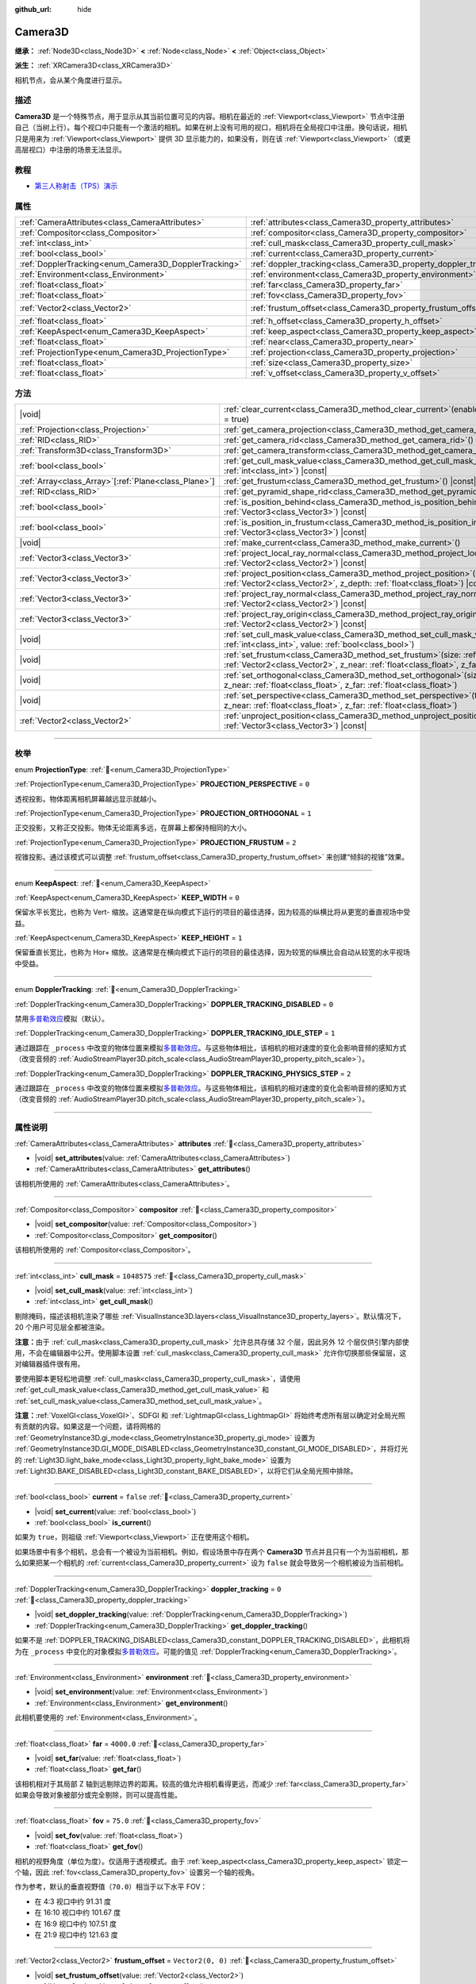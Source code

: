 :github_url: hide

.. DO NOT EDIT THIS FILE!!!
.. Generated automatically from Godot engine sources.
.. Generator: https://github.com/godotengine/godot/tree/4.3/doc/tools/make_rst.py.
.. XML source: https://github.com/godotengine/godot/tree/4.3/doc/classes/Camera3D.xml.

.. _class_Camera3D:

Camera3D
========

**继承：** :ref:`Node3D<class_Node3D>` **<** :ref:`Node<class_Node>` **<** :ref:`Object<class_Object>`

**派生：** :ref:`XRCamera3D<class_XRCamera3D>`

相机节点，会从某个角度进行显示。

.. rst-class:: classref-introduction-group

描述
----

**Camera3D** 是一个特殊节点，用于显示从其当前位置可见的内容。相机在最近的 :ref:`Viewport<class_Viewport>` 节点中注册自己（当树上行）。每个视口中只能有一个激活的相机。如果在树上没有可用的视口，相机将在全局视口中注册。换句话说，相机只是用来为 :ref:`Viewport<class_Viewport>` 提供 3D 显示能力的，如果没有，则在该 :ref:`Viewport<class_Viewport>`\ （或更高层视口）中注册的场景无法显示。

.. rst-class:: classref-introduction-group

教程
----

- `第三人称射击（TPS）演示 <https://godotengine.org/asset-library/asset/2710>`__

.. rst-class:: classref-reftable-group

属性
----

.. table::
   :widths: auto

   +-------------------------------------------------------+-------------------------------------------------------------------+-------------------+
   | :ref:`CameraAttributes<class_CameraAttributes>`       | :ref:`attributes<class_Camera3D_property_attributes>`             |                   |
   +-------------------------------------------------------+-------------------------------------------------------------------+-------------------+
   | :ref:`Compositor<class_Compositor>`                   | :ref:`compositor<class_Camera3D_property_compositor>`             |                   |
   +-------------------------------------------------------+-------------------------------------------------------------------+-------------------+
   | :ref:`int<class_int>`                                 | :ref:`cull_mask<class_Camera3D_property_cull_mask>`               | ``1048575``       |
   +-------------------------------------------------------+-------------------------------------------------------------------+-------------------+
   | :ref:`bool<class_bool>`                               | :ref:`current<class_Camera3D_property_current>`                   | ``false``         |
   +-------------------------------------------------------+-------------------------------------------------------------------+-------------------+
   | :ref:`DopplerTracking<enum_Camera3D_DopplerTracking>` | :ref:`doppler_tracking<class_Camera3D_property_doppler_tracking>` | ``0``             |
   +-------------------------------------------------------+-------------------------------------------------------------------+-------------------+
   | :ref:`Environment<class_Environment>`                 | :ref:`environment<class_Camera3D_property_environment>`           |                   |
   +-------------------------------------------------------+-------------------------------------------------------------------+-------------------+
   | :ref:`float<class_float>`                             | :ref:`far<class_Camera3D_property_far>`                           | ``4000.0``        |
   +-------------------------------------------------------+-------------------------------------------------------------------+-------------------+
   | :ref:`float<class_float>`                             | :ref:`fov<class_Camera3D_property_fov>`                           | ``75.0``          |
   +-------------------------------------------------------+-------------------------------------------------------------------+-------------------+
   | :ref:`Vector2<class_Vector2>`                         | :ref:`frustum_offset<class_Camera3D_property_frustum_offset>`     | ``Vector2(0, 0)`` |
   +-------------------------------------------------------+-------------------------------------------------------------------+-------------------+
   | :ref:`float<class_float>`                             | :ref:`h_offset<class_Camera3D_property_h_offset>`                 | ``0.0``           |
   +-------------------------------------------------------+-------------------------------------------------------------------+-------------------+
   | :ref:`KeepAspect<enum_Camera3D_KeepAspect>`           | :ref:`keep_aspect<class_Camera3D_property_keep_aspect>`           | ``1``             |
   +-------------------------------------------------------+-------------------------------------------------------------------+-------------------+
   | :ref:`float<class_float>`                             | :ref:`near<class_Camera3D_property_near>`                         | ``0.05``          |
   +-------------------------------------------------------+-------------------------------------------------------------------+-------------------+
   | :ref:`ProjectionType<enum_Camera3D_ProjectionType>`   | :ref:`projection<class_Camera3D_property_projection>`             | ``0``             |
   +-------------------------------------------------------+-------------------------------------------------------------------+-------------------+
   | :ref:`float<class_float>`                             | :ref:`size<class_Camera3D_property_size>`                         | ``1.0``           |
   +-------------------------------------------------------+-------------------------------------------------------------------+-------------------+
   | :ref:`float<class_float>`                             | :ref:`v_offset<class_Camera3D_property_v_offset>`                 | ``0.0``           |
   +-------------------------------------------------------+-------------------------------------------------------------------+-------------------+

.. rst-class:: classref-reftable-group

方法
----

.. table::
   :widths: auto

   +--------------------------------------------------------+--------------------------------------------------------------------------------------------------------------------------------------------------------------------------------------------------------------+
   | |void|                                                 | :ref:`clear_current<class_Camera3D_method_clear_current>`\ (\ enable_next\: :ref:`bool<class_bool>` = true\ )                                                                                                |
   +--------------------------------------------------------+--------------------------------------------------------------------------------------------------------------------------------------------------------------------------------------------------------------+
   | :ref:`Projection<class_Projection>`                    | :ref:`get_camera_projection<class_Camera3D_method_get_camera_projection>`\ (\ ) |const|                                                                                                                      |
   +--------------------------------------------------------+--------------------------------------------------------------------------------------------------------------------------------------------------------------------------------------------------------------+
   | :ref:`RID<class_RID>`                                  | :ref:`get_camera_rid<class_Camera3D_method_get_camera_rid>`\ (\ ) |const|                                                                                                                                    |
   +--------------------------------------------------------+--------------------------------------------------------------------------------------------------------------------------------------------------------------------------------------------------------------+
   | :ref:`Transform3D<class_Transform3D>`                  | :ref:`get_camera_transform<class_Camera3D_method_get_camera_transform>`\ (\ ) |const|                                                                                                                        |
   +--------------------------------------------------------+--------------------------------------------------------------------------------------------------------------------------------------------------------------------------------------------------------------+
   | :ref:`bool<class_bool>`                                | :ref:`get_cull_mask_value<class_Camera3D_method_get_cull_mask_value>`\ (\ layer_number\: :ref:`int<class_int>`\ ) |const|                                                                                    |
   +--------------------------------------------------------+--------------------------------------------------------------------------------------------------------------------------------------------------------------------------------------------------------------+
   | :ref:`Array<class_Array>`\[:ref:`Plane<class_Plane>`\] | :ref:`get_frustum<class_Camera3D_method_get_frustum>`\ (\ ) |const|                                                                                                                                          |
   +--------------------------------------------------------+--------------------------------------------------------------------------------------------------------------------------------------------------------------------------------------------------------------+
   | :ref:`RID<class_RID>`                                  | :ref:`get_pyramid_shape_rid<class_Camera3D_method_get_pyramid_shape_rid>`\ (\ )                                                                                                                              |
   +--------------------------------------------------------+--------------------------------------------------------------------------------------------------------------------------------------------------------------------------------------------------------------+
   | :ref:`bool<class_bool>`                                | :ref:`is_position_behind<class_Camera3D_method_is_position_behind>`\ (\ world_point\: :ref:`Vector3<class_Vector3>`\ ) |const|                                                                               |
   +--------------------------------------------------------+--------------------------------------------------------------------------------------------------------------------------------------------------------------------------------------------------------------+
   | :ref:`bool<class_bool>`                                | :ref:`is_position_in_frustum<class_Camera3D_method_is_position_in_frustum>`\ (\ world_point\: :ref:`Vector3<class_Vector3>`\ ) |const|                                                                       |
   +--------------------------------------------------------+--------------------------------------------------------------------------------------------------------------------------------------------------------------------------------------------------------------+
   | |void|                                                 | :ref:`make_current<class_Camera3D_method_make_current>`\ (\ )                                                                                                                                                |
   +--------------------------------------------------------+--------------------------------------------------------------------------------------------------------------------------------------------------------------------------------------------------------------+
   | :ref:`Vector3<class_Vector3>`                          | :ref:`project_local_ray_normal<class_Camera3D_method_project_local_ray_normal>`\ (\ screen_point\: :ref:`Vector2<class_Vector2>`\ ) |const|                                                                  |
   +--------------------------------------------------------+--------------------------------------------------------------------------------------------------------------------------------------------------------------------------------------------------------------+
   | :ref:`Vector3<class_Vector3>`                          | :ref:`project_position<class_Camera3D_method_project_position>`\ (\ screen_point\: :ref:`Vector2<class_Vector2>`, z_depth\: :ref:`float<class_float>`\ ) |const|                                             |
   +--------------------------------------------------------+--------------------------------------------------------------------------------------------------------------------------------------------------------------------------------------------------------------+
   | :ref:`Vector3<class_Vector3>`                          | :ref:`project_ray_normal<class_Camera3D_method_project_ray_normal>`\ (\ screen_point\: :ref:`Vector2<class_Vector2>`\ ) |const|                                                                              |
   +--------------------------------------------------------+--------------------------------------------------------------------------------------------------------------------------------------------------------------------------------------------------------------+
   | :ref:`Vector3<class_Vector3>`                          | :ref:`project_ray_origin<class_Camera3D_method_project_ray_origin>`\ (\ screen_point\: :ref:`Vector2<class_Vector2>`\ ) |const|                                                                              |
   +--------------------------------------------------------+--------------------------------------------------------------------------------------------------------------------------------------------------------------------------------------------------------------+
   | |void|                                                 | :ref:`set_cull_mask_value<class_Camera3D_method_set_cull_mask_value>`\ (\ layer_number\: :ref:`int<class_int>`, value\: :ref:`bool<class_bool>`\ )                                                           |
   +--------------------------------------------------------+--------------------------------------------------------------------------------------------------------------------------------------------------------------------------------------------------------------+
   | |void|                                                 | :ref:`set_frustum<class_Camera3D_method_set_frustum>`\ (\ size\: :ref:`float<class_float>`, offset\: :ref:`Vector2<class_Vector2>`, z_near\: :ref:`float<class_float>`, z_far\: :ref:`float<class_float>`\ ) |
   +--------------------------------------------------------+--------------------------------------------------------------------------------------------------------------------------------------------------------------------------------------------------------------+
   | |void|                                                 | :ref:`set_orthogonal<class_Camera3D_method_set_orthogonal>`\ (\ size\: :ref:`float<class_float>`, z_near\: :ref:`float<class_float>`, z_far\: :ref:`float<class_float>`\ )                                   |
   +--------------------------------------------------------+--------------------------------------------------------------------------------------------------------------------------------------------------------------------------------------------------------------+
   | |void|                                                 | :ref:`set_perspective<class_Camera3D_method_set_perspective>`\ (\ fov\: :ref:`float<class_float>`, z_near\: :ref:`float<class_float>`, z_far\: :ref:`float<class_float>`\ )                                  |
   +--------------------------------------------------------+--------------------------------------------------------------------------------------------------------------------------------------------------------------------------------------------------------------+
   | :ref:`Vector2<class_Vector2>`                          | :ref:`unproject_position<class_Camera3D_method_unproject_position>`\ (\ world_point\: :ref:`Vector3<class_Vector3>`\ ) |const|                                                                               |
   +--------------------------------------------------------+--------------------------------------------------------------------------------------------------------------------------------------------------------------------------------------------------------------+

.. rst-class:: classref-section-separator

----

.. rst-class:: classref-descriptions-group

枚举
----

.. _enum_Camera3D_ProjectionType:

.. rst-class:: classref-enumeration

enum **ProjectionType**: :ref:`🔗<enum_Camera3D_ProjectionType>`

.. _class_Camera3D_constant_PROJECTION_PERSPECTIVE:

.. rst-class:: classref-enumeration-constant

:ref:`ProjectionType<enum_Camera3D_ProjectionType>` **PROJECTION_PERSPECTIVE** = ``0``

透视投影。物体距离相机屏幕越远显示就越小。

.. _class_Camera3D_constant_PROJECTION_ORTHOGONAL:

.. rst-class:: classref-enumeration-constant

:ref:`ProjectionType<enum_Camera3D_ProjectionType>` **PROJECTION_ORTHOGONAL** = ``1``

正交投影，又称正交投影。物体无论距离多远，在屏幕上都保持相同的大小。

.. _class_Camera3D_constant_PROJECTION_FRUSTUM:

.. rst-class:: classref-enumeration-constant

:ref:`ProjectionType<enum_Camera3D_ProjectionType>` **PROJECTION_FRUSTUM** = ``2``

视锥投影。通过该模式可以调整 :ref:`frustum_offset<class_Camera3D_property_frustum_offset>` 来创建“倾斜的视锥”效果。

.. rst-class:: classref-item-separator

----

.. _enum_Camera3D_KeepAspect:

.. rst-class:: classref-enumeration

enum **KeepAspect**: :ref:`🔗<enum_Camera3D_KeepAspect>`

.. _class_Camera3D_constant_KEEP_WIDTH:

.. rst-class:: classref-enumeration-constant

:ref:`KeepAspect<enum_Camera3D_KeepAspect>` **KEEP_WIDTH** = ``0``

保留水平长宽比，也称为 Vert- 缩放。这通常是在纵向模式下运行的项目的最佳选择，因为较高的纵横比将从更宽的垂直视场中受益。

.. _class_Camera3D_constant_KEEP_HEIGHT:

.. rst-class:: classref-enumeration-constant

:ref:`KeepAspect<enum_Camera3D_KeepAspect>` **KEEP_HEIGHT** = ``1``

保留垂直长宽比，也称为 Hor+ 缩放。这通常是在横向模式下运行的项目的最佳选择，因为较宽的纵横比会自动从较宽的水平视场中受益。

.. rst-class:: classref-item-separator

----

.. _enum_Camera3D_DopplerTracking:

.. rst-class:: classref-enumeration

enum **DopplerTracking**: :ref:`🔗<enum_Camera3D_DopplerTracking>`

.. _class_Camera3D_constant_DOPPLER_TRACKING_DISABLED:

.. rst-class:: classref-enumeration-constant

:ref:`DopplerTracking<enum_Camera3D_DopplerTracking>` **DOPPLER_TRACKING_DISABLED** = ``0``

禁用\ `多普勒效应 <https://en.wikipedia.org/wiki/Doppler_effect>`__\ 模拟（默认）。

.. _class_Camera3D_constant_DOPPLER_TRACKING_IDLE_STEP:

.. rst-class:: classref-enumeration-constant

:ref:`DopplerTracking<enum_Camera3D_DopplerTracking>` **DOPPLER_TRACKING_IDLE_STEP** = ``1``

通过跟踪在 ``_process`` 中改变的物体位置来模拟\ `多普勒效应 <https://zh.wikipedia.org/wiki/%E5%A4%9A%E6%99%AE%E5%8B%92%E6%95%88%E5%BA%94>`__\ 。与这些物体相比，该相机的相对速度的变化会影响音频的感知方式（改变音频的 :ref:`AudioStreamPlayer3D.pitch_scale<class_AudioStreamPlayer3D_property_pitch_scale>`\ ）。

.. _class_Camera3D_constant_DOPPLER_TRACKING_PHYSICS_STEP:

.. rst-class:: classref-enumeration-constant

:ref:`DopplerTracking<enum_Camera3D_DopplerTracking>` **DOPPLER_TRACKING_PHYSICS_STEP** = ``2``

通过跟踪在 ``_process`` 中改变的物体位置来模拟\ `多普勒效应 <https://zh.wikipedia.org/wiki/%E5%A4%9A%E6%99%AE%E5%8B%92%E6%95%88%E5%BA%94>`__\ 。与这些物体相比，该相机的相对速度的变化会影响音频的感知方式（改变音频的 :ref:`AudioStreamPlayer3D.pitch_scale<class_AudioStreamPlayer3D_property_pitch_scale>`\ ）。

.. rst-class:: classref-section-separator

----

.. rst-class:: classref-descriptions-group

属性说明
--------

.. _class_Camera3D_property_attributes:

.. rst-class:: classref-property

:ref:`CameraAttributes<class_CameraAttributes>` **attributes** :ref:`🔗<class_Camera3D_property_attributes>`

.. rst-class:: classref-property-setget

- |void| **set_attributes**\ (\ value\: :ref:`CameraAttributes<class_CameraAttributes>`\ )
- :ref:`CameraAttributes<class_CameraAttributes>` **get_attributes**\ (\ )

该相机所使用的 :ref:`CameraAttributes<class_CameraAttributes>`\ 。

.. rst-class:: classref-item-separator

----

.. _class_Camera3D_property_compositor:

.. rst-class:: classref-property

:ref:`Compositor<class_Compositor>` **compositor** :ref:`🔗<class_Camera3D_property_compositor>`

.. rst-class:: classref-property-setget

- |void| **set_compositor**\ (\ value\: :ref:`Compositor<class_Compositor>`\ )
- :ref:`Compositor<class_Compositor>` **get_compositor**\ (\ )

该相机所使用的 :ref:`Compositor<class_Compositor>`\ 。

.. rst-class:: classref-item-separator

----

.. _class_Camera3D_property_cull_mask:

.. rst-class:: classref-property

:ref:`int<class_int>` **cull_mask** = ``1048575`` :ref:`🔗<class_Camera3D_property_cull_mask>`

.. rst-class:: classref-property-setget

- |void| **set_cull_mask**\ (\ value\: :ref:`int<class_int>`\ )
- :ref:`int<class_int>` **get_cull_mask**\ (\ )

剔除掩码，描述该相机渲染了哪些 :ref:`VisualInstance3D.layers<class_VisualInstance3D_property_layers>`\ 。默认情况下，20 个用户可见层全都被渲染。

\ **注意：**\ 由于 :ref:`cull_mask<class_Camera3D_property_cull_mask>` 允许总共存储 32 个层，因此另外 12 个层仅供引擎内部使用，不会在编辑器中公开。使用脚本设置 :ref:`cull_mask<class_Camera3D_property_cull_mask>` 允许你切换那些保留层，这对编辑器插件很有用。

要使用脚本更轻松地调整 :ref:`cull_mask<class_Camera3D_property_cull_mask>`\ ，请使用 :ref:`get_cull_mask_value<class_Camera3D_method_get_cull_mask_value>` 和 :ref:`set_cull_mask_value<class_Camera3D_method_set_cull_mask_value>`\ 。

\ **注意：**\ :ref:`VoxelGI<class_VoxelGI>`\ 、SDFGI 和 :ref:`LightmapGI<class_LightmapGI>` 将始终考虑所有层以确定对全局光照有贡献的内容。如果这是一个问题，请将网格的 :ref:`GeometryInstance3D.gi_mode<class_GeometryInstance3D_property_gi_mode>` 设置为 :ref:`GeometryInstance3D.GI_MODE_DISABLED<class_GeometryInstance3D_constant_GI_MODE_DISABLED>`\ ，并将灯光的 :ref:`Light3D.light_bake_mode<class_Light3D_property_light_bake_mode>` 设置为 :ref:`Light3D.BAKE_DISABLED<class_Light3D_constant_BAKE_DISABLED>`\ ，以将它们从全局光照中排除。

.. rst-class:: classref-item-separator

----

.. _class_Camera3D_property_current:

.. rst-class:: classref-property

:ref:`bool<class_bool>` **current** = ``false`` :ref:`🔗<class_Camera3D_property_current>`

.. rst-class:: classref-property-setget

- |void| **set_current**\ (\ value\: :ref:`bool<class_bool>`\ )
- :ref:`bool<class_bool>` **is_current**\ (\ )

如果为 ``true``\ ，则祖级 :ref:`Viewport<class_Viewport>` 正在使用这个相机。

如果场景中有多个相机，总会有一个被设为当前相机。例如，假设场景中存在两个 **Camera3D** 节点并且只有一个为当前相机，那么如果把某一个相机的 :ref:`current<class_Camera3D_property_current>` 设为 ``false`` 就会导致另一个相机被设为当前相机。

.. rst-class:: classref-item-separator

----

.. _class_Camera3D_property_doppler_tracking:

.. rst-class:: classref-property

:ref:`DopplerTracking<enum_Camera3D_DopplerTracking>` **doppler_tracking** = ``0`` :ref:`🔗<class_Camera3D_property_doppler_tracking>`

.. rst-class:: classref-property-setget

- |void| **set_doppler_tracking**\ (\ value\: :ref:`DopplerTracking<enum_Camera3D_DopplerTracking>`\ )
- :ref:`DopplerTracking<enum_Camera3D_DopplerTracking>` **get_doppler_tracking**\ (\ )

如果不是 :ref:`DOPPLER_TRACKING_DISABLED<class_Camera3D_constant_DOPPLER_TRACKING_DISABLED>`\ ，此相机将为在 ``_process`` 中变化的对象模拟\ `多普勒效应 <https://zh.wikipedia.org/wiki/%E5%A4%9A%E6%99%AE%E5%8B%92%E6%95%88%E5%BA%94>`__\ 。可能的值见 :ref:`DopplerTracking<enum_Camera3D_DopplerTracking>`\ 。

.. rst-class:: classref-item-separator

----

.. _class_Camera3D_property_environment:

.. rst-class:: classref-property

:ref:`Environment<class_Environment>` **environment** :ref:`🔗<class_Camera3D_property_environment>`

.. rst-class:: classref-property-setget

- |void| **set_environment**\ (\ value\: :ref:`Environment<class_Environment>`\ )
- :ref:`Environment<class_Environment>` **get_environment**\ (\ )

此相机要使用的 :ref:`Environment<class_Environment>`\ 。

.. rst-class:: classref-item-separator

----

.. _class_Camera3D_property_far:

.. rst-class:: classref-property

:ref:`float<class_float>` **far** = ``4000.0`` :ref:`🔗<class_Camera3D_property_far>`

.. rst-class:: classref-property-setget

- |void| **set_far**\ (\ value\: :ref:`float<class_float>`\ )
- :ref:`float<class_float>` **get_far**\ (\ )

该相机相对于其局部 Z 轴到远剔除边界的距离。较高的值允许相机看得更远，而减少 :ref:`far<class_Camera3D_property_far>` 如果会导致对象被部分或完全剔除，则可以提高性能。

.. rst-class:: classref-item-separator

----

.. _class_Camera3D_property_fov:

.. rst-class:: classref-property

:ref:`float<class_float>` **fov** = ``75.0`` :ref:`🔗<class_Camera3D_property_fov>`

.. rst-class:: classref-property-setget

- |void| **set_fov**\ (\ value\: :ref:`float<class_float>`\ )
- :ref:`float<class_float>` **get_fov**\ (\ )

相机的视野角度（单位为度）。仅适用于透视模式。由于 :ref:`keep_aspect<class_Camera3D_property_keep_aspect>` 锁定一个轴，因此 :ref:`fov<class_Camera3D_property_fov>` 设置另一个轴的视角。

作为参考，默认的垂直视野值（\ ``70.0``\ ）相当于以下水平 FOV：

- 在 4:3 视口中约 91.31 度

- 在 16:10 视口中约 101.67 度

- 在 16:9 视口中约 107.51 度

- 在 21:9 视口中约 121.63 度

.. rst-class:: classref-item-separator

----

.. _class_Camera3D_property_frustum_offset:

.. rst-class:: classref-property

:ref:`Vector2<class_Vector2>` **frustum_offset** = ``Vector2(0, 0)`` :ref:`🔗<class_Camera3D_property_frustum_offset>`

.. rst-class:: classref-property-setget

- |void| **set_frustum_offset**\ (\ value\: :ref:`Vector2<class_Vector2>`\ )
- :ref:`Vector2<class_Vector2>` **get_frustum_offset**\ (\ )

相机的视锥偏移。可以更改默认值，以创建如 `Y-shearing <https://zdoom.org/wiki/Y-shearing>`__ 一样的“倾斜的视锥”效果。

\ **注意：**\ 仅在 :ref:`projection<class_Camera3D_property_projection>` 为 :ref:`PROJECTION_FRUSTUM<class_Camera3D_constant_PROJECTION_FRUSTUM>` 时有效。

.. rst-class:: classref-item-separator

----

.. _class_Camera3D_property_h_offset:

.. rst-class:: classref-property

:ref:`float<class_float>` **h_offset** = ``0.0`` :ref:`🔗<class_Camera3D_property_h_offset>`

.. rst-class:: classref-property-setget

- |void| **set_h_offset**\ (\ value\: :ref:`float<class_float>`\ )
- :ref:`float<class_float>` **get_h_offset**\ (\ )

相机视口的水平（X）偏移量。

.. rst-class:: classref-item-separator

----

.. _class_Camera3D_property_keep_aspect:

.. rst-class:: classref-property

:ref:`KeepAspect<enum_Camera3D_KeepAspect>` **keep_aspect** = ``1`` :ref:`🔗<class_Camera3D_property_keep_aspect>`

.. rst-class:: classref-property-setget

- |void| **set_keep_aspect_mode**\ (\ value\: :ref:`KeepAspect<enum_Camera3D_KeepAspect>`\ )
- :ref:`KeepAspect<enum_Camera3D_KeepAspect>` **get_keep_aspect_mode**\ (\ )

在 :ref:`fov<class_Camera3D_property_fov>`/:ref:`size<class_Camera3D_property_size>` 调整时要锁定的轴。可以是 :ref:`KEEP_WIDTH<class_Camera3D_constant_KEEP_WIDTH>` 或 :ref:`KEEP_HEIGHT<class_Camera3D_constant_KEEP_HEIGHT>`\ 。

.. rst-class:: classref-item-separator

----

.. _class_Camera3D_property_near:

.. rst-class:: classref-property

:ref:`float<class_float>` **near** = ``0.05`` :ref:`🔗<class_Camera3D_property_near>`

.. rst-class:: classref-property-setget

- |void| **set_near**\ (\ value\: :ref:`float<class_float>`\ )
- :ref:`float<class_float>` **get_near**\ (\ )

该相机相对于其局部 Z 轴到近剔除边界的距离。较低的值允许相机看到更靠近其原点的对象，但代价是\ *整个*\ 范围内的精度较低。低于默认值的值会导致 Z 冲突增加。

.. rst-class:: classref-item-separator

----

.. _class_Camera3D_property_projection:

.. rst-class:: classref-property

:ref:`ProjectionType<enum_Camera3D_ProjectionType>` **projection** = ``0`` :ref:`🔗<class_Camera3D_property_projection>`

.. rst-class:: classref-property-setget

- |void| **set_projection**\ (\ value\: :ref:`ProjectionType<enum_Camera3D_ProjectionType>`\ )
- :ref:`ProjectionType<enum_Camera3D_ProjectionType>` **get_projection**\ (\ )

相机的投影模式。在 :ref:`PROJECTION_PERSPECTIVE<class_Camera3D_constant_PROJECTION_PERSPECTIVE>` 模式下，物体与相机局部空间的Z距离会影响其感知的大小。

.. rst-class:: classref-item-separator

----

.. _class_Camera3D_property_size:

.. rst-class:: classref-property

:ref:`float<class_float>` **size** = ``1.0`` :ref:`🔗<class_Camera3D_property_size>`

.. rst-class:: classref-property-setget

- |void| **set_size**\ (\ value\: :ref:`float<class_float>`\ )
- :ref:`float<class_float>` **get_size**\ (\ )

该相机的大小，单位为米，描述的是完整的宽度或者高度，取决于 :ref:`keep_aspect<class_Camera3D_property_keep_aspect>`\ 。仅适用于正交和视锥模式。

.. rst-class:: classref-item-separator

----

.. _class_Camera3D_property_v_offset:

.. rst-class:: classref-property

:ref:`float<class_float>` **v_offset** = ``0.0`` :ref:`🔗<class_Camera3D_property_v_offset>`

.. rst-class:: classref-property-setget

- |void| **set_v_offset**\ (\ value\: :ref:`float<class_float>`\ )
- :ref:`float<class_float>` **get_v_offset**\ (\ )

相机视口的垂直（Y）偏移量。

.. rst-class:: classref-section-separator

----

.. rst-class:: classref-descriptions-group

方法说明
--------

.. _class_Camera3D_method_clear_current:

.. rst-class:: classref-method

|void| **clear_current**\ (\ enable_next\: :ref:`bool<class_bool>` = true\ ) :ref:`🔗<class_Camera3D_method_clear_current>`

如果这是当前相机，则将其从当前相机中移除。如果 ``enable_next`` 为 ``true``\ ，则请求使下一个相机（如果有）成为当前相机。

.. rst-class:: classref-item-separator

----

.. _class_Camera3D_method_get_camera_projection:

.. rst-class:: classref-method

:ref:`Projection<class_Projection>` **get_camera_projection**\ (\ ) |const| :ref:`🔗<class_Camera3D_method_get_camera_projection>`

返回该相机用于渲染至关联视口的投影矩阵。相机必须是场景树的一部分才能正常工作。

.. rst-class:: classref-item-separator

----

.. _class_Camera3D_method_get_camera_rid:

.. rst-class:: classref-method

:ref:`RID<class_RID>` **get_camera_rid**\ (\ ) |const| :ref:`🔗<class_Camera3D_method_get_camera_rid>`

从 :ref:`RenderingServer<class_RenderingServer>` 返回该相机的 RID。

.. rst-class:: classref-item-separator

----

.. _class_Camera3D_method_get_camera_transform:

.. rst-class:: classref-method

:ref:`Transform3D<class_Transform3D>` **get_camera_transform**\ (\ ) |const| :ref:`🔗<class_Camera3D_method_get_camera_transform>`

返回该相机的变换，该变换会加上垂直（\ :ref:`v_offset<class_Camera3D_property_v_offset>`\ ）和水平（\ :ref:`h_offset<class_Camera3D_property_h_offset>`\ ）偏移；以及 :ref:`XRCamera3D<class_XRCamera3D>` 等子类相机对相机位置和方向所做的任何其他调整。

.. rst-class:: classref-item-separator

----

.. _class_Camera3D_method_get_cull_mask_value:

.. rst-class:: classref-method

:ref:`bool<class_bool>` **get_cull_mask_value**\ (\ layer_number\: :ref:`int<class_int>`\ ) |const| :ref:`🔗<class_Camera3D_method_get_cull_mask_value>`

返回是否启用了 :ref:`cull_mask<class_Camera3D_property_cull_mask>` 的指定层，该层由一个介于 1 和 20 之间的给定 ``layer_number`` 指定。

.. rst-class:: classref-item-separator

----

.. _class_Camera3D_method_get_frustum:

.. rst-class:: classref-method

:ref:`Array<class_Array>`\[:ref:`Plane<class_Plane>`\] **get_frustum**\ (\ ) |const| :ref:`🔗<class_Camera3D_method_get_frustum>`

以世界空间单位将相机的视锥平面作为 :ref:`Plane<class_Plane>` 数组按以下顺序返回：near、far、left、top、right、bottom。不要与 :ref:`frustum_offset<class_Camera3D_property_frustum_offset>` 混淆。

.. rst-class:: classref-item-separator

----

.. _class_Camera3D_method_get_pyramid_shape_rid:

.. rst-class:: classref-method

:ref:`RID<class_RID>` **get_pyramid_shape_rid**\ (\ ) :ref:`🔗<class_Camera3D_method_get_pyramid_shape_rid>`

返回包含该相机视锥的锥体形状的 RID，忽略相机的近处平面。锥体的尖端代表该相机的位置。

.. rst-class:: classref-item-separator

----

.. _class_Camera3D_method_is_position_behind:

.. rst-class:: classref-method

:ref:`bool<class_bool>` **is_position_behind**\ (\ world_point\: :ref:`Vector3<class_Vector3>`\ ) |const| :ref:`🔗<class_Camera3D_method_is_position_behind>`

如果给定位置在相机后面（链接图的蓝色部分），则返回 ``true``\ 。\ `查看此图 <https://raw.githubusercontent.com/godotengine/godot-docs/master/img/camera3d_position_frustum.png>`__\ 以了解位置查询方法的概述。

\ **注意：**\ 返回 ``false`` 的位置可能仍然在相机的视野之外。

.. rst-class:: classref-item-separator

----

.. _class_Camera3D_method_is_position_in_frustum:

.. rst-class:: classref-method

:ref:`bool<class_bool>` **is_position_in_frustum**\ (\ world_point\: :ref:`Vector3<class_Vector3>`\ ) |const| :ref:`🔗<class_Camera3D_method_is_position_in_frustum>`

如果给定位置在相机的视锥内（位于链接图中的绿色部分），则返回 ``true``\ 。\ `查看此图 <https://raw.githubusercontent.com/godotengine/godot-docs/master/img/camera3d_position_frustum.png>`__\ 以了解位置查询方法的概述。

.. rst-class:: classref-item-separator

----

.. _class_Camera3D_method_make_current:

.. rst-class:: classref-method

|void| **make_current**\ (\ ) :ref:`🔗<class_Camera3D_method_make_current>`

使此相机成为 :ref:`Viewport<class_Viewport>` 的当前相机（见类的说明）。如果相机节点在场景树之外，一旦添加，它将尝试成为当前相机。

.. rst-class:: classref-item-separator

----

.. _class_Camera3D_method_project_local_ray_normal:

.. rst-class:: classref-method

:ref:`Vector3<class_Vector3>` **project_local_ray_normal**\ (\ screen_point\: :ref:`Vector2<class_Vector2>`\ ) |const| :ref:`🔗<class_Camera3D_method_project_local_ray_normal>`

返回从屏幕点位置沿相机方向的法向量。正交相机会被归一化。透视相机考虑到透视、屏幕宽度/高度等因素。

.. rst-class:: classref-item-separator

----

.. _class_Camera3D_method_project_position:

.. rst-class:: classref-method

:ref:`Vector3<class_Vector3>` **project_position**\ (\ screen_point\: :ref:`Vector2<class_Vector2>`, z_depth\: :ref:`float<class_float>`\ ) |const| :ref:`🔗<class_Camera3D_method_project_position>`

返回世界空间中的 3D 点，该点映射到平面上 :ref:`Viewport<class_Viewport>` 矩形中的给定 2D 坐标，该平面是距相机到场景的给定 ``z_depth`` 距离。

.. rst-class:: classref-item-separator

----

.. _class_Camera3D_method_project_ray_normal:

.. rst-class:: classref-method

:ref:`Vector3<class_Vector3>` **project_ray_normal**\ (\ screen_point\: :ref:`Vector2<class_Vector2>`\ ) |const| :ref:`🔗<class_Camera3D_method_project_ray_normal>`

返回世界空间中的法线向量，即通过逆相机投影将点投影到 :ref:`Viewport<class_Viewport>` 矩形上的结果。这对于以（原点，法线）的形式投射光线，以进行对象相交或拾取很有用。

.. rst-class:: classref-item-separator

----

.. _class_Camera3D_method_project_ray_origin:

.. rst-class:: classref-method

:ref:`Vector3<class_Vector3>` **project_ray_origin**\ (\ screen_point\: :ref:`Vector2<class_Vector2>`\ ) |const| :ref:`🔗<class_Camera3D_method_project_ray_origin>`

返回世界空间中的 3D 位置，即通过逆相机投影将点投影到 :ref:`Viewport<class_Viewport>` 矩形上的结果。这对于以（原点，法线）的形式投射光线，以进行对象相交或拾取很有用。

.. rst-class:: classref-item-separator

----

.. _class_Camera3D_method_set_cull_mask_value:

.. rst-class:: classref-method

|void| **set_cull_mask_value**\ (\ layer_number\: :ref:`int<class_int>`, value\: :ref:`bool<class_bool>`\ ) :ref:`🔗<class_Camera3D_method_set_cull_mask_value>`

基于 ``value``\ ，启用或禁用 :ref:`cull_mask<class_Camera3D_property_cull_mask>` 中的指定层，该层由一个介于 1 和 20 之间的给定 ``layer_number`` 指定。

.. rst-class:: classref-item-separator

----

.. _class_Camera3D_method_set_frustum:

.. rst-class:: classref-method

|void| **set_frustum**\ (\ size\: :ref:`float<class_float>`, offset\: :ref:`Vector2<class_Vector2>`, z_near\: :ref:`float<class_float>`, z_far\: :ref:`float<class_float>`\ ) :ref:`🔗<class_Camera3D_method_set_frustum>`

通过指定的以世界空间单位为单位的 ``size``\ 、\ ``offset``\ 、以及 ``z_near`` 和 ``z_far`` 裁剪平面，将相机投影设置为视锥模式（见 :ref:`PROJECTION_FRUSTUM<class_Camera3D_constant_PROJECTION_FRUSTUM>`\ ）。另见 :ref:`frustum_offset<class_Camera3D_property_frustum_offset>`\ 。

.. rst-class:: classref-item-separator

----

.. _class_Camera3D_method_set_orthogonal:

.. rst-class:: classref-method

|void| **set_orthogonal**\ (\ size\: :ref:`float<class_float>`, z_near\: :ref:`float<class_float>`, z_far\: :ref:`float<class_float>`\ ) :ref:`🔗<class_Camera3D_method_set_orthogonal>`

通过指定的以世界空间单位为单位的 ``size``\ 、以及 ``z_near`` 和 ``z_far`` 裁剪平面，将相机投影设置为正交模式（参见 :ref:`PROJECTION_ORTHOGONAL<class_Camera3D_constant_PROJECTION_ORTHOGONAL>`\ ）。（作为提示，2D 游戏经常使用这种投影，其值以像素为单位指定。）

.. rst-class:: classref-item-separator

----

.. _class_Camera3D_method_set_perspective:

.. rst-class:: classref-method

|void| **set_perspective**\ (\ fov\: :ref:`float<class_float>`, z_near\: :ref:`float<class_float>`, z_far\: :ref:`float<class_float>`\ ) :ref:`🔗<class_Camera3D_method_set_perspective>`

通过指定的以度为单位的 ``fov``\ （视野）角度，以及以世界空间单位为单位的 ``z_near`` 和 ``z_far`` 裁剪平面，将相机投影设置为透视模式（参见 :ref:`PROJECTION_PERSPECTIVE<class_Camera3D_constant_PROJECTION_PERSPECTIVE>`\ ）。

.. rst-class:: classref-item-separator

----

.. _class_Camera3D_method_unproject_position:

.. rst-class:: classref-method

:ref:`Vector2<class_Vector2>` **unproject_position**\ (\ world_point\: :ref:`Vector3<class_Vector3>`\ ) |const| :ref:`🔗<class_Camera3D_method_unproject_position>`

返回映射到世界空间中给定 3D 点的 :ref:`Viewport<class_Viewport>` 矩形中的 2D 坐标。

\ **注意：**\ 当使用它在 3D 视口上定位 GUI 元素时，如果 3D 点在相机后面，请使用 :ref:`is_position_behind<class_Camera3D_method_is_position_behind>` 来防止它们出现：

::

    # 该代码块是从 Node3D 继承的脚本的一部分。
    # `control` 是对从 Control 继承的节点的引用。
    control.visible = not get_viewport().get_camera_3d().is_position_behind(global_transform.origin)
    control.position = get_viewport().get_camera_3d().unproject_position(global_transform.origin)

.. |virtual| replace:: :abbr:`virtual (本方法通常需要用户覆盖才能生效。)`
.. |const| replace:: :abbr:`const (本方法无副作用，不会修改该实例的任何成员变量。)`
.. |vararg| replace:: :abbr:`vararg (本方法除了能接受在此处描述的参数外，还能够继续接受任意数量的参数。)`
.. |constructor| replace:: :abbr:`constructor (本方法用于构造某个类型。)`
.. |static| replace:: :abbr:`static (调用本方法无需实例，可直接使用类名进行调用。)`
.. |operator| replace:: :abbr:`operator (本方法描述的是使用本类型作为左操作数的有效运算符。)`
.. |bitfield| replace:: :abbr:`BitField (这个值是由下列位标志构成位掩码的整数。)`
.. |void| replace:: :abbr:`void (无返回值。)`
